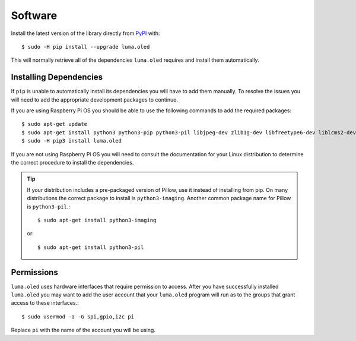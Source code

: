 Software
========

Install the latest version of the library directly from
`PyPI <https://pypi.python.org/pypi?:action=display&name=luma.oled>`__
with::

  $ sudo -H pip install --upgrade luma.oled

This will normally retrieve all of the dependencies ``luma.oled`` requires and
install them automatically.

Installing Dependencies
-----------------------
If ``pip`` is unable to automatically install its dependencies you will have to
add them manually.  To resolve the issues you will need to add the appropriate
development packages to continue.

If you are using Raspberry Pi OS you should be able to use the following commands
to add the required packages::

$ sudo apt-get update
$ sudo apt-get install python3 python3-pip python3-pil libjpeg-dev zlib1g-dev libfreetype6-dev liblcms2-dev libopenjp2-7 libtiff5 -y
$ sudo -H pip3 install luma.oled

If you are not using Raspberry Pi OS you will need to consult the documentation for
your Linux distribution to determine the correct procedure to install
the dependencies.

.. tip::
  If your distribution includes a pre-packaged version of Pillow,
  use it instead of installing from pip.  On many distributions the correct
  package to install is ``python3-imaging``.  Another common package name for
  Pillow is ``python3-pil``.::

    $ sudo apt-get install python3-imaging

  or::

    $ sudo apt-get install python3-pil

Permissions
-----------
``luma.oled`` uses hardware interfaces that require permission to access.  After you
have successfully installed ``luma.oled`` you may want to add the user account that
your ``luma.oled`` program will run as to the groups that grant access to these
interfaces.::

  $ sudo usermod -a -G spi,gpio,i2c pi

Replace ``pi`` with the name of the account you will be using.
